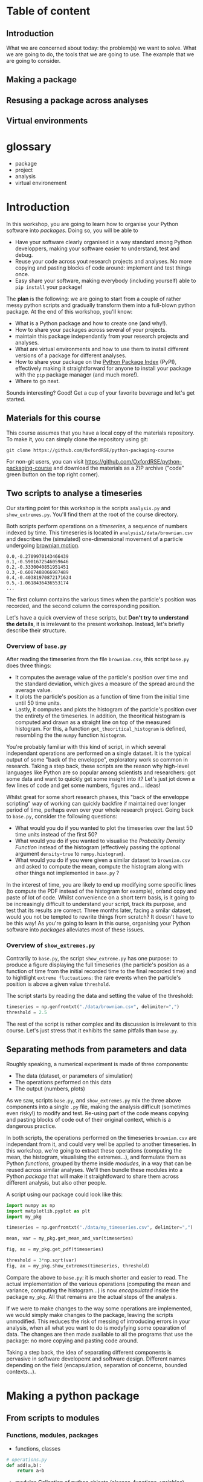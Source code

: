 #+SEQ_TODO: TODO | DONE

#+HUGO_BASE_DIR: ./site

* Table of content
  :PROPERTIES:
  
  :END:
** Introduction
  :PROPERTIES:
  :EXPORT_FILE_NAME: _index
  :EXPORT_HUGO_SECTION: introduction
  :END:
   What we are concerned about today: the problem(s) we want to solve.
   What we are going to do, the tools that we are going to use.
   The example that we are going to consider.
** Making a package
  :PROPERTIES:
  :EXPORT_CUSTOM_FRONT_MATTER: :chapter "true"
  :EXPORT_FILE_NAME: _index
  :EXPORT_HUGO_SECTION: part1_making_a_package
  :END:

** Resusing a package across analyses
  :PROPERTIES:
  :EXPORT_CUSTOM_FRONT_MATTER: :chapter "true"
  :EXPORT_FILE_NAME: _index
  :EXPORT_HUGO_SECTION: part2_reusing_a_package
  :END:
** Virtual environments
  :PROPERTIES:
  :EXPORT_CUSTOM_FRONT_MATTER: :chapter "true"
  :EXPORT_FILE_NAME: _index
  :EXPORT_HUGO_SECTION: intermezzo_virtual_environments
  :END:
* glossary
- package
- project
- analysis
- virtual environement

* Introduction
  :PROPERTIES:
  :EXPORT_FILE_NAME: _index
  :EXPORT_HUGO_SECTION: introduction
  :END:

  In this workshop, you are going to learn how to organise your Python software into
  /packages/. Doing so, you will be able to 
  - Have your software clearly organised in a way standard among Python developpers, making
    your software easier to understand, test and debug. 
  - Reuse your code across yout research projects and analyses. No more copying and pasting
    blocks of code around: implement and test things once.
  - Easy share your software, making everybody (including yourself) able to ~pip install~
    your package!

  The *plan* is the following: we are going to start from a couple of rather messy python scripts and gradually
  transform them into a full-blown python package. At the end of this workshop, you'll know:
  - What is a Python package and how to create one (and why!).
  - How to share your packages across several of your projects.
  - maintain this package independantly from your research projects and analyses.
  - What are virtual environments and how to use them to install different versions of a package
    for different analyses.
  - How to share your package on the [[https://pypi.org/][Python Package Index]] (PyPI), effectively making it straightforward
    for anyone to install your package with the ~pip~ package manager (and much more!).
  - Where to go next.

  Sounds interesting? Good! Get a cup of your favorite beverage and let's get started.

** Materials for this course

   This course assumes that you have a local copy of the materials repository.
   To make it, you can simply clone the repository using git:
   #+begin_src shell
   git clone https://github.com/OxfordRSE/python-packaging-course
   #+end_src

   For non-git users, you can visit https://github.com/OxfordRSE/python-packaging-course 
   and download the materials as a ZIP archive ("code" green button on the top right corner).

** Two scripts to analyse a timeseries
   
   Our starting point for this workshop is the scripts ~analysis.py~ and ~show_extremes.py~.
   You'll find them at the root of the course directory.

   Both scripts perform operations on a /timeseries/, a sequence of numbers indexed by time.
   This timeseries is located in ~analysis1/data/brownian.csv~ and describes the (simulated)
   one-dimensional movement of a particle undergoing [[https://en.wikipedia.org/wiki/Brownian_motion][brownian motion]].
#+begin_src
0.0,-0.2709970143466439
0.1,-0.5901672546059646
0.2,-0.3330040851951451
0.3,-0.6087488066987489
0.4,-0.40381970872171624
0.5,-1.0618436436553174
...
#+end_src
   The first column contains the various times when the particle's position was recorded, and
   the second column the corresponding position.

   Let's have a quick overview of these scripts, but *Don't try to understand the details*, it is irrelevant to the present workshop. 
   Instead, let's briefly describe their structure.
   

*** Overview of ~base.py~
    
    After reading the timeseries from the file ~brownian.csv~, this script ~base.py~ does 
    three things:
    - It computes the average value of the particle's position over time and the standard 
      deviation, which gives a measure of the spread around the average value.
    - It plots the particle's position as a function of time from the initial time until
      50 time units.
    - Lastly, it computes and plots the histogram of the particle's position over the entirety
      of the timeseries. In addition, the theoritical histogram is computed and drawn as a
      straight line on top of the measured histogram. For this, a function ~get_theoritical_histogram~
      is defined, resembling the the ~numpy~ function ~histogram~.

    You're probably familiar with this kind of script, in which several independant operations are performed
    on a single dataset. 
    It is the typical output of some "back of the enveloppe", exploratory work so common in research.
    Taking a step back, these scripts are the reason why high-level languages like Python are so popular
    among scientists and researchers: got some data and want to quickly get some insight into it? Let's 
    just jot down a few lines of code and get some numbers, figures and... ideas!

    Whilst great for some short research phases, this "back of the enveloppe scripting" way of working can quickly 
    backfire if maintained over longer period of time, perhaps even over your whole research project.
    Going back to ~base.py~, consider the following questions:
    - What would you do if you wanted to plot the timeseries over the last 50 time units instead of the first 50?
    - What would you do if you wanted to visualise the /Probablity Density Function/ instead of the histogram (effectively passing the optional argument src_python{density=true}
      to ~numpy.histogram~).
    - What would you do if you were given a similar dataset to ~brownian.csv~ and asked to compute the mean, compute the histogram along with other things not implemented in ~base.py~ ?
    
    In the interest of time, you are likely to end up modifying some specific lines (to compute the PDF instead of the histogram for example), or/and copy and paste of lot of code.
    Whilst convenience on a short term basis, is it going to be increasingly difficult to understand your script, track its purpose, and test that its results are correct.
    Three months later, facing a smilar dataset, would you not be tempted to rewrite things from scratch? It doesn't have to be this way! As you're going to learn in this ourse, 
    organising your Python software into /packages/ alleviates most of these issues.
    
*** Overview of ~show_extremes.py~

    Contrarily to ~base.py~, the script ~show_extreme.py~ has one purpose: to
    produce a figure displaying the full timeseries (the particle's position as a function
    of time from the initial recorded time to the final recorded time) and to hightlight
    ~extreme fluctuations~: the rare events when the particle's position is above a given 
    value ~threshold~.

    The script starts by reading the data and setting the value of the threshold:
    #+begin_src python
      timeseries = np.genfromtxt("./data/brownian.csv", delimiter=",")
      threshold = 2.5
    #+end_src

    The rest of the script is rather complex and its discussion is irrelevant to this course.
    Let's just stress that it exhibits the same pitfalls than ~base.py~.


** Separating methods from parameters and data
   :PROPERTIES:
   :EXPORT_HUGO_SECTION: part1_making_a_package
   :EXPORT_FILE_NAME: separating_methods_from_parameters_and_data
   :EXPORT_HUGO_WEIGHT: auto
   :END:

Roughly speaking, a numerical experiment is made of three components:
- The data (dataset, or parameters of simulation)
- The operations performed on this data
- The output (numbers, plots)

As we saw, scripts ~base.py~, and ~show_extremes.py~ mix the three above components into a single 
~.py~ file, making the analysis difficult (sometimes even risky!) to modify and test. 
Re-using part of the code means copying and pasting blocks of code out of their original context, which is
a dangerous practice.

In both scripts, the operations performed on the timeseries ~brownian.csv~ are independant from it, and could very well
be applied to another timeseries. In this workshop, we're going to extract these operations (computing the mean, the histogram, visualising the extremes...),
and formulate them as Python /functions/, grouped by theme inside /modudes/, in a way that can be reused across similar analyses. We'll then bundle these modules into a Python
/package/ that will make it straightfoward to share them across different analysis, but also other people.


A script using our package could look like this:
#+begin_src python
  import numpy as np
  import matplotlib.pyplot as plt
  import my_pkg

  timeseries = np.genfromtxt("./data/my_timeseries.csv", delimiter=",")

  mean, var = my_pkg.get_mean_and_var(timeseries)

  fig, ax = my_pkg.get_pdf(timeseries)

  threshold = 3*np.sqrt(var)
  fig, ax = my_pkg.show_extremes(timeseries, threshold)
#+end_src

Compare the above to ~base.py~: it is much shorter and easier to read.
The actual implementation of the various operations (computing the mean and variance, computing the histogram...) is now
/encapsulated/ inside the package ~my_pkg~. 
All that remains are the actual steps of the analysis.

If we were to make changes to the way some operations are implemented, we would simply make
changes to the package, leaving the scripts unmodified. This reduces the risk of messing of introducing errors in your analysis, when all what you want to do is modyfying
some opearation of data.
The changes are then made available to all the programs that use the package: no more copying and pasting code around.

Taking a step back, the idea of separating different components is pervasive in software developemt
and software design. Different names depending on the field (encapsulation, separation of concerns,
bounded contexts...).


* Making a python package
** From scripts to modules
  :PROPERTIES:
  :EXPORT_FILE_NAME: from_scripts_to_modules
  :EXPORT_HUGO_SECTION: part1_making_a_package
  :EXPORT_HUGO_WEIGHT: auto
  :END:
*** Functions, modules, packages
- functions, classes
#+begin_src python
  # operations.py
  def add(a,b):
      return a+b
#+end_src
- modules
  Collection of python objects (classes, functions, variables)
#+begin_src python
  from operations import add
  # "From file (or module) operations.py import object add"

  result = add(1,2)
#+end_src
- packages
  Collection of modules (~.py~ files)
#+begin_src python
  from calculator.operations import add
  from calculator.representations import hexa

  a = hexa(1)
  b = hexa(2)

  result = add(a,b)
#+end_src

*** Activity 1 - Turning scripts into a collection of functions
 Let's rewrite both scripts ~analysis.py~ and ~show_extremes.py~
 as a collection of functions that can be reused in separate scripts.

The directory ~tstools/~ contains 3 python modules that contain (incomplete) functions performing 
the same operations on data described in the original scripts ~analysis.py~ and ~show_extremes.py~

 1. Open ~tstools/moments.py~ and complete function ~get_mean_and_var~ (replace the
    string ~"######"~).
 2. Open file ~tstools/vis.py~ and complete functions ~plot_trajectory_subset~ and
    ~plot_histogram~ (replace the strings ~"######"~).

 The file ~tstools/extremes.py~ implements a function ~show_extremes~ corresponding to script ~show_extremes.py~.
 It is already complete.

** The ~tstools~ package
  :PROPERTIES:
  :EXPORT_FILE_NAME: the_tstools_package
  :EXPORT_HUGO_SECTION: part1_making_a_package
  :EXPORT_HUGO_WEIGHT: auto
  :END:
We now have a ~tstools~ directory with 3 modules:
#+begin_example
  analysis1/
	  tstools/
		  __init__.py
		  moments.py
		  vis.py
		  show_extremes.py
	  data/
#+end_example

In way, the directory ~tstools~ is already a pacakge, in the sens that it is possible to import each functions from the modules:
#+begin_src python
import tstools.moments
from tstools.vis import plot_histogram

timeseries = np.genfromtxt("../../data/brownian.csv", delimiter=",")

mean = tstools.moments.get_mean(timeseries)
fig, ax = tstools.moments.plot_histogram(timeseries)
#+end_src

Let's try to import the package as a whole:
#+begin_src python
import tstools
timeseries = np.genfromtxt("../../data/brownian.csv", delimiter=",")
mean = tstools.moments.get_mean(timeseries)
#+end_src

#+begin_example
Error because nothing was imported
#+end_example

What happened here? When importing the directory ~tstools~, the python interpreter
looks for a file named ~__init__.py~ inside this directory and imports this python file.
If this python file is empty, or simply doesnt exists... nothing is imported.

In the following section we add some ~import~ statements into the ~__init__.py~ so that 
all our functions (in the three modules) ar avaialbe under the single namespae ~tstools~.
** init dot pie
  :PROPERTIES:
  :EXPORT_FILE_NAME: init_dot_pie
  :EXPORT_HUGO_SECTION: part1_making_a_package
  :EXPORT_HUGO_WEIGHT: auto
  :END:

Whenever you import a directory, Python will look for a file __init__.py at the root of this
directory, and, if found, will import it.
It is the presence of this initialization file that truly makes the ~tstools~ directory a Python
package[fn:1].

As a first example, let's add the following code to ~__init__.py~:
#+begin_src python
# tstools/__init__.py
filename = __file__
print(f"Hello from {filename}")
#+end_src

#+begin_src python
  import tstools
  print(tstools.filename)
#+end_src

Any object (variable, function, class) defined in the ~__init__.py~ file is available
under the package's namespace.

*** Activity 2 - Bringing all functions under a single namespace
Our package isn't very big, and the internal strucure with 3 different modules isnt
very relevant for a user.
Instead of ~mean, var = tstools.moments.get_mean(timseries)~ we would prefer
~tstools.get_mean(timeseries)~.

Write the ~__init__.py~ so that all functions defined in
modules ~tstools.py~ and ~show_extremes.py~ are accessible directly
at the top-lvel (under the ~tstools~ namespace), /i.e/

#+begin_src python
  import tstools
  meab, var = tstools.get_mean_and_var
  fig, ax = tstools.show_extremes(timeseries, 4*np.sqrt(var))
#+end_src

Hint: By default python looks for modules in the current directory
and some other locations (more about that later). When using ~import~,
you can refer to modules in the current package using the /dot notation/:
#+begin_src python
  # import something from module that resides
  # in the current package (next to the __init__.py)
  from .module import something
#+end_src

Our package is ready to be used!

#+begin_src python
  # In directory python-packaging-workshop/
  import numpy as np
  import matplotlib.pyplot as plt
  import tstools

  timeseries = np.genfromtxt("./data/my_timeseries.csv", delimiter=",")

  mean, var = tstools.get_mean_and_var(timeseries)

  fig, ax = tstools.get_pdf(timeseries)

  threshold = 3*np.sqrt(var)
  fig, ax = tstools.show_extremes(timeseries, threshold)
#+end_src
*** TODO Whats the value of any empty ~__init__.py~ ?              :noexport:
*** Note: objets defined in __init__.py are avaialbe when importing /the pacakge/ :noexport:
#+begin_src python
    # __init__.py
    mysymbol = "something"
    print(mysymbol)
#+end_src

#+begin_src python
  from tstools.tstools import get_mean_and_var
  # this prints "something" but mysymbol is not
  # accessible from tstools' namespace
#+end_src
* Part 2 - using the package across analyses
** Another analysis
   :PROPERTIES:
   :EXPORT_HUGO_WEIGHT: auto
   :EXPORT_HUGO_SECTION: part2_reusing_a_package
   :EXPORT_FILE_NAME: another-analysis
   :END:
Let's say that we have another directory ~analysis2~, that contains another
but similar dataset to ~analysis1/data/brownian.csv~.
Now that we've structured our software into a python package, we would like
to reuse that package for our second analysis.

Let us simply write a python scripts ~analysis2.py~, that imports the ~tstools~ package
created in the previous section.
#+begin_example
  analysis2/
	  analysis2.py
	  data/
		  timeseries.csv
#+end_example

#+begin_src python
  # analysis2.py
  import numpy as np
  import tstools

  timeseries = np.genfromtxt("./data/data.csv")
  fig, ax = tstools.plot_trajectory_subset(timeseries, 0, 50, dt=0.1)
#+end_src

Unfortunately, Python cannot find the package (which at the moment lives in the directory ~analysis1/~).

** Where does python look for packages?
   :PROPERTIES:
   :EXPORT_HUGO_WEIGHT: auto
   :EXPORT_HUGO_SECTION: part2_reusing_a_package
   :EXPORT_FILE_NAME: where-does-python-look-for-packages
   :END:
When using the ~import~ statement, the python interpreter looks for the package (or module) in a list of directories
known as the /python path/.

Let's find out about what directories constitute the python path:

#+begin_example
>>> import sys
>>> sys.path
#+end_example

The order of this list matters: it is the order in which python looks into the directories
that constitute the python path.
To begin with, Python first looks in the current directory.
If the package/module isn't found there, the python intepreter looks in the following directories
(in this order):
- ~/usr/lib/python38.zip~
- ~/usr/lib/python3.8~
- ~/usr/lib/python3.8/lib-dynload~
The above contain the modules and packages in the /standard library/, /i.e/ the packages and modules that
come "pre-installed" with Python.
Finally, the python interpreter looks inside the directory ~python-workshop/lib/python3.8/site-packages/~.

For Python to find out package ~tstools~ it must be located in one of the directories listed in
the ~sys.path~ list. If it is the case, the package is said to be /installed/.

Looking back at the example in the [[* Another analysis][previous section]], let's list some potential workarounds
for the ~tstools~ package to be importable in ~analysis2/~.:

1. *Copy (~analysis1/tstools/~) in ~analysis2/~*.
  You end up with two independant packages. If you make changes to one, you have to remember to make the same
  changes to the other. It's the usual copy and paste problems: inefficient and error-prone.
2. *Add ~analysis1/~ to ~sys.path~*.
  At the beginning of your script, you could just
#+begin_src python
  import sys
  sys.path.append("../analysis1/")
#+end_src
This approach can be sufficient in some situations, but generally not recommended. What if the package directory is relocated?
3. *Copy ~analysis1/tstools~ dir to ~site-packages~ dir.*
  You have to know where the ~site-packages~ is. This depends on your current system and python environment (see below).
  The location on your macine may very well be differnt from the location on your colleague's machine.

More generally, the three above approaches overlook a very important point: *dependencies*.
Our package has two: numpy and matplotlib.
If you were to give your package to a colleague, nothing guarantees that they have both packages installed.
This is a pedagogical example, as it is likely that they would have both installed, given the popularity of these packages.
However, if your package relies on less widespread packages, specific versions of them or maybe a long list of packages,
it is important to make sure that they are available.

Note that all three above approaches work. 
However, unless you have a good reason to use one of them, they are not recommended for the
reasons above. In the next section, we look at the recommended way to install a package, using
~setuptools~ and ~pip~.

** setuptools, setup dot pie and pip
   :PROPERTIES:
   :EXPORT_HUGO_WEIGHT: auto
   :EXPORT_HUGO_SECTION: part2_reusing_a_package
   :EXPORT_FILE_NAME: setuptools-and-setup-do-_pie
   :END:
The recommended way to install a package is to use the ~setuptools~ library in conjunction with
~pip~, the official python /package manager/.
Effectively, this approach is roughly equivalent to copying the package to the ~site-packages~ directory,
expect that the process in *automated*.

*** pip
Pip is the de facto package manager for Python packages. 
It's main job is to install, remove, upgrade, configure and manage Python packages, both available
locally on your machine but also hosted on on the [[https://pypi.org/][Python Package Index (PyPI)]].
Pip is maintained by the [[https://www.pypa.io/en/latest/][Python Packaging Authority]].

Installing a package with ~pip~ looks like this
#+begin_src shell
pip install <package directory>
#+end_src

let's give it a try
#+begin_src shell
# In directory analysis1/
pip install tstools
#+end_src

#+begin_example
Error because no setup.py
#+end_example

The above doesn't really look like our package got installed properly.
For ~pip~ to be able to install our package, we must first give it some information about it.
In fact, ~pip~ expects to find a python file named ~setup.py~ in the directory that it is
given as an argument. This file will contain some metadata about the package and tell ~pip~
the location of the actual source of the package.

*** ~setup.py~ (setup dot pie) and distribution packages

The ~setup.py~ file is a regular Python file that makes a call to the ~setup~ function
available in the ~setuptools~ package.

Let's have a look at a minimal ~setup.py~ file for our ~tstools~ package:
#+begin_src python
  from setuptools import setup

  setup(name='tstools',
	version='0.1',
	description='A package to analyse timeseries',
	url='myfancywebsite.com',
	author='Spam Eggs',
	package=['tstools'],
	license='GPLv3')
#+end_src

The above gives ~pip~ some metadata about our package: its version, a short description,
its authors, ad its license.
In addition, it gives ~setup~ the location of the package to be installed, in this case
the directory ~tstools~.

*IMPORTANT*: The above ~setup.py~ ~(...,package=["tstools"],...)~.
In English, this means "setuptools, please install the package ~tstools/~ located in the same directory as the file ~setup.py~".
This therefore assumes that the file ~setup.py~ resides in the directory that /contains/ the package, in this case ~analysis1/~.
#+begin_example
  python-workshop/
	  analysis1/
		  data/
		  analysis1.py
		  setup.py
		  tstools/
#+end_example

Actually, there are no reasons for our ~tstools~ package to be located in the ~analysis1/~ directory.
Indeed, the package is independant from this specific analysis, and we want to share it among multiple analyses.

To reflect this, let's move the ~tstools~ package into a new directory ~tstools-dist~ located next to the ~anaylis1~ and
~analysis2~ directories:

#+begin_example
  python-workshop/
	  analysis1/
		  data/
		  analysis1.py
	  analysis2/
		  data/
		  analysis2.py
	  tsools-dist/
		  setup.py
		  tstools/
#+end_example

The directory ~tstools-dist~ is a /distribution package/, containing the ~setup.py~ file and the package itself - the ~tstools~ directory.
These are the two minimal ingredients required to /distribute/ a package, see section ??.

*** Activity 3 -  Installing ~tsools~ with pip
- Write a new ~setup.py~ file in directory ~tstools-dist~ including the following metadata:
  + The name of the package (could be ~tstools~ but also could be anything else)
  + The version of the package (for example 0.1)
  + A one-line description
  + Your name as the author
  + Your email
  + The GPLv3 license
  Hint: A list of optional keywords for ~setuptools.setup~ can be found [[https://setuptools.readthedocs.io/en/latest/setuptools.html#new-and-changed-setup-keywords][here]].
- Uninstall numpy and matplotlib
#+begin_src shell
pip uninstall numpy matplotlib
#+end_src
- Install the ~tstools~ package with ~pip~.
  Remember: ~pip install <location of setup file>~
  Notice how ~numpy~ and ~matplotlib~ are automatically downloaded (can you find from where?)
  and installed.
- Move to the directory ~analysis2/~ and check that you can import your package from there.
  Where is this package located?
  Hint: You can check the location a package using the ~__file__~ attribute.
- The directory ~analysis2~ contains a timeseries under ~data/~. What is the average value
  of the timeseries?

Congratulations! Your ~tstools~ package is now installed can be reused across your analyses...
no more dangerous copying and pasting!

** Maintaining your package indepently from the anaylises that use it
   :PROPERTIES:
   :EXPORT_HUGO_WEIGHT: auto
   :EXPORT_HUGO_SECTION: part2_reusing_a_package
   :EXPORT_FILE_NAME: maintaining-your-pkg-independantly-from-your-analysis
   :END:
In the previous section you made your package "pip installable" by creating a ~setup.py~ file.
You then installed the package, effectively making accessible between different analysis directories.

However, a package is never set in stone: as you work on your analyses, you will almost certainly likely make changes to it,
for instance to add functionalities or to fix bugs.

You could just reinstall the package each time you make a modification to it, but this
obviously becomes tedious if you are constantly making changes (maybe to hunt down a bug) and/or testing your package.
In addition, you may simply forget to reinstall your package, leading to potentially very frustrating and time-consuming errors.

*** Editable installs
~pip~ has the ability to install the package in a so-called "editable" mode.
Instead of copying your package to the package installation location, pip will just
write a link to your package directory.
In this way, when importing your package, the python interpreter is redirected to
your package project directory.

To install your package in editable mode, use the ~-e~ option for the ~install~ command:
#+begin_src shell
pip install -e .
#+end_src

*** Actvity 4 - Editable install
1. Uninstall the package with ~pip uninstall tstools~
2. List all the installed packages and check that ~tstools~ is not among them
   Hint: Use ~pip --help~ to get alist of available ~pip~ commands.
3. re-install ~tstools~ in editable mode.
4. Modify the ~tstools.vis.plot_trajectory_subset~ so that it returns the maximum value
   over the trajectory subset, in addition to the ~figure~ and ~axis~.
   Hint: You can use the numpy function ~amax~ to find the maximum of an array.
5. What is the maximum value of the timeseries in ~analysis1/data/timeseries1.csv~ between
   t=0 and t = 4 ?

In editable mode, ~pip install~ just write a file ~<package-name>.egg-link~ at the package
installation location in place of the actual package. This file contains the location of the
package in your package project directory:

#+begin_src shell
cat ~/python-workshop-venv/lib/python3.8/site-packages/tstools.egg-link
/home/thibault/org/data/6d/ac010a-3c1b-4b90-8fe2-67f782781a9e/tstools
#+end_src

** Summary and break
   :PROPERTIES:
   :EXPORT_HUGO_WEIGHT: auto
   :EXPORT_HUGO_SECTION: part2_reusing_a_package
   :EXPORT_FILE_NAME: summary_and_break
   :END:
   - In order to reuse our package across different analyses, we must /install/ it.
     In effect, this means copying the package into a directory that is in the python path.
     This shouldn't be done manually, but instead using the ~setuptools~ package to write a
     ~setup.py~ file that is then processed by the ~pip install~ command.
   - It would be both cumbersome and error-prone to have to reinstall the package each time
     we make a change to it (to fix a bug for instance). Instead, the package can be installed
     in "editable" mode using the ~pip install -e~ command. This just redirects the python
     interpreter to your project directory.
   - The main value of packaging software is to faciliate its reuse across different projects.
     One you have extracted the right operations into a package that is independant of your
     analysis, you can easily "share" it between projects. In this way you avoid innefficient
     and dangerous duplication of code.

Beyond greatly facilitating code reuse, writing a python package (as opposed to a loosely
organised collection of modules) enables a clear organisation of your software into modules
and possibly subpackages. It makes it much easier for others, as well as yourself, to
understand the structure of your software, /i.e/ what-does-what.

Moreover, organising your python software into a package gives you access to a myriad
of fantastic tools used by thousands of python developers everyday. Examples include
pytest for automated testing, sphinx for building you documentation, tox for automation
of project-level tasks.

Next, we'll talk about python virtual environments. But before, fancy a little break?

[[/kisspng-cafe-coffee-cup-tea-cafe-graphic-5ac8dcf5aa0815.5906502615231132056965.png]]
* Intermezzo: Python virtual environments
** Installing different versions of a package
   :PROPERTIES:
   :EXPORT_HUGO_WEIGHT: auto
   :EXPORT_HUGO_SECTION: intermezzo_virtual_environments
   :EXPORT_FILE_NAME: installing_different_versions_of_a_package
   :END:
In the previous section you learned how to share a package across several projects, or analyses.
However, as your package and analyses evolve asynchronously, it is likely that you will reach a point when
you'd like differnet analyses to use different versions of your package, or different versions of  third-party
packages that your analysis rely on.

The question is then: /how to install two different versions of a same package?/
And the (short) answer is: /you can't./

If you type ~pip install numpy==1.18~, ~pip~ first looks for a version
of ~numpy~ already installed (in the ~site-packages/~ directory).
If it finds a different version, say 1.19, ~pip~ will uninstall it and
install numpy 1.18 instead.

** Virtual environments
   :PROPERTIES:
   :EXPORT_HUGO_WEIGHT: auto
   :EXPORT_HUGO_SECTION: intermezzo_virtual_environments
   :EXPORT_FILE_NAME: virtual_environments
   :END:

Roughly speaking, the python executable ~/some_dir/lib/pythonX.Y/bin/python~
and the package installation location ~/some_dir/lib/pythonX.Y/site-packages/~
consitute what is commonly referred to as the /python environment/.

If you cannot install different versions of a package in a single environment,
let's have multiple environments! This is the core idea of /python virtual environments/.
Whenever a python virtual environment ~my_env~ is /activated/, the ~python~ command points to a
python executable that is unique to this environment (~my-env/lib/pythonX.Y/bin/python~), with a unique package installation location
specific to this environment (~my_env/lib/pythonX.Y/site-packages~).

*** Activity 5 - Virtual environments

1. Move to the ~analysis1/~ directory and create a virtual-environment there:
  #+begin_src shell
    python -m venv analysis1_venv
  #+end_src
  This commands creates a new directory ~analysis_venv~ in the current directory.
  Feel free to explore its contents.

2. Activate the virtual envoronment for analysis1
  #+begin_src shell
    source analysis1_venv/bin/activate
  #+end_src

3. What is the location of the current python executable?
   Hint: The built-in python package ~sys~ provides a variable ~executable~.

4. Use ~pip list~ to list the currently installed packages.
   Note that our package and its dependencies have disappeared, and only
   the core python packages are installed. We have a "fresh" python environment.

5. Move to the the ~tstools~ package prject directory and install it into the
   current envirinment:
  #+begin_src shell
    pip install .
  #+end_src

6. Where was the package installed?
   Hint: When importing package ~package~ in python, use ~package.__file__~
   to check the location of the corresponding ~__init__.py~ file.


The above exercise demonstrates that, after activating the ~analysis1_venv~, the command ~python~
executes the python executable ~ analysis1/analysis1_venv/bin/python~, and python packages are installed
in the ~analysis1/analysis1_venv/lib/pythonX.Y/site-packages~ directory.
This means that we are now working in a python environment that is /isolated/ from other python environments
in your machine:
- other virtual environments
- system python environment (see below)
- other versions of python installed in your system
- Anaconda environments

You can therefore install all the packages necesseray to your projects, without worry of breaking
other projects.

** Make virtual environments a habit
   :PROPERTIES:
   :EXPORT_HUGO_WEIGHT: auto
   :EXPORT_HUGO_SECTION: intermezzo_virtual_environments
   :EXPORT_FILE_NAME: make_virtual_environments_a_habit
   :END:

You just learned what are python virtual environment and how to use them? Don't look back, and make them a habit.
The limitation that only one version of a package can be installed at one time in one python environment can be the source
of very frustrating problems, distracting you from your research.
Moreover, using one python environment for all your projects means that this environment will change as you work on different projects,
making it very hard to resolve dependency problems when they (and they will) occur.

Most of the time, a better approach is to have one (or more if needed) virtual envirornments per analyses and projects.
Coming back to our earlier example with the ~tstools~ package used in analysis analysis1 and analysis2, a recommnded setup
would be
#+begin_example
  tstools/
	  setup.py
	  tstools
	  venv_tstools
  (venv_tstools) $ pip install -e tstools/

  analysis1/
	  analysis1.py
	  data/
	  venv_analysis1/
  (venv_analysis1) $ pip install tstools/

  analysis2/
	  analysis2.py
	  data/
	  venv_analysis2/
  (venv_analysis2) $ pip install tstools/
#+end_example

When working on the package itself, we work within the virtual environment ~venv_tstools~, in
which the package is installed in editable mode. In this way, we avoid constant re-installation
of the package each time we make a change to it.

When working on either analyses, we activate the corresponding virtual environment, in which
our package ~tstools~ is installed in normal, non-editable mode, possibly along all the
other packages that we need for this particular analysis.

#+begin_comment
Most GNU/Linux distributions as well as MacOS come with a version of python already installed.
This version is often referred to as the /system python/ or the /base python/. *Leave it alone*.
As the name suggest, this version of python is used likely to be used by some parts of your system,
and updating or breaking it would mean breaking these partsof your system that rely on it.
#+end_comment


*** TODO Installing utilities in global python 3.8                 :noexport:
*** TODO managing several versions of pytho nwith pyenv            :noexport:

** Summary
   :PROPERTIES:
   :EXPORT_HUGO_WEIGHT: auto
   :EXPORT_HUGO_SECTION: intermezzo_virtual_environments
   :EXPORT_FILE_NAME: summary
   :END:

- One big limitations of python is that only one version of a package can be installed in a given environment.
- virtual environments allow us to create multiple python environments, isolated from each other. Therefore we don't worry
  about breaking other projects that may rely on other versions of some packages.
- Having one virtual env per analysis is a good research practice since it faciliates reproducibility of your results.
- never use the system python installation, unless your have a very good reason to.

* Part 3 - Sharing the package
You now have a python package that you can use independently in your analyses.
This package lives somehwere in your system (the ~tstools/~) directory and your can install
it in a project's virtualenv using setuptools (~python setup.py install~).

We now look at ways your can /share/ your package with people interested in using your pkg.
This includes yourself.

Sharing means making it straightforward to both
- Obtain the source code
- Install and use the package

In practice this means that anyone will be able to "pip install" your package:
#+begin_src shell
pip install tstools
#+end_src

** Making tstools pip installable
*** Creating distributions
**** Building the distribution(s)
 The first is to generate a /distribution/ for the package, /i.e/ the ensemble of files and data
 necessary to both install and use the package.
 This usually takes the from of, or is akin to, an archive (~.tar~, ~.zip~).

 Make sure that you are in the ~tstools~ project root (where the ~setup.py~ is).
 #+begin_src python
 python setup.py sdist bdist_wheel
 #+end_src
 This builds *two* distribution:
 - A source distribution. It is a ~.tar~ archive containing the source (the ~.py~ files) and possibly the data required
   to use and/or test the package (/e.g/ parameters, input files, input data for tests...)
 - A wheel (or built distribution). In many cases this is very similar to the source distribution, but can present important advantages.

 We will discuss the difference between these twp distributions later.
 For now, suffice to remember that both are commonly generated together, and it is recommended
 to make both avaialable to users. Again, we'll understand why later.

 So where are these distributions? Notice that a directory ~lib/~ appeared next to the ~setup.py~
 #+begin_src shell
 ls lib/
 #+end_src

 #+NAME: install tstools with pip
 #+begin_exercise
 - Create a fresh virtualenv
 - Install tstools whith ~pip install tstools.wheelp~ (or ~pip install tstools.tar.gz~)
 #+end_exercise

**** Sharing the distribution: PyPI
 By generating the distribution(s) we bundled all the files and data required to install and use our package
 into a single file that can be very conviently installed through ~pip~.

 But we still need to make this file avaialbe to others.

 Python distributions can be freely hosted on Python Package Index (PyPI).
 Looking at numpy for instance, we can see all the available distribtions.

 When installing a python package as
 #+begin_src shell
 pip install numpy
 #+end_src
 by default ~pip~ makes a request to PyPI for the package ~numpy~ and downloads and install the
 relevant wheel.
 if no wheel availabe, it will download and install the ~sdist~.

 Let's see how to upload our tstools distributions to PyPI.

*** Uploading distributions to PyPI
 In this section we upload the source and wheel distribtuion created earlier to the test PyPI
 repository.
 For the purposes of this workshop, we actually make use of the test resposioty.
 It is a reposotory intended for tests only and there is no garantuee that your package will remain
 avaialbe on it over long duration. but it's the perfect tool to explore and learn.

 you will have to have an account on [[https://test.pypi.org/][test.pypi.org]] to continue.

 Uploading python distributions to TestPyPI (and PyPI) is made easy by a small python utility called [[https://pypi.org/project/twine/][twine]].

 First, within the ~tstools~ venv, install twine:
 #+begin_example
 $ (tstools) pip install twine
 #+end_example

 Then, upload the content of the ~lib/~ direcotry to TestPyPI

 #+begin_example
   $ (tstools) twine upload -i https://testpypi.org/simple lib/*
 #+end_example
 the switch ~-i https://testpypi.org/simple~ tells twine to upload the files to the test PyPI repo instead
 of the regular PyPI repo.

 #+NAME: Upload distributions and install tstools
 #+begin_exercise
 - In the tstools virtualenv, install twine and upload the distributions
 - Create a fresh virtualenv and install tstools from TestPyPI.
   Check the output of ~pip~ for the line(s) that show that the pacakge indeed comes from the TestPyPI index.

 Congratulations: you made your package pip installable !!
 #+end_exercise

* Part 4 - Going further
*** Source vs built distributions
*** Inlude data in the distribution
*** include tests in the distribution
*** Custom setuptools commands
*** Packaging C/C++/Fortran extensions
*** tox
* Footnotes
[fn:1] Since Python 3.3, this isn't technically true. Directories without a ~__init__.py~ file
are called namespace packages, see [[https://packaging.python.org/guides/packaging-namespace-packages/][Packaging namespace packages]] on the Python Packaging User Guide).
However, their discussion is beyond the scope of this course.
